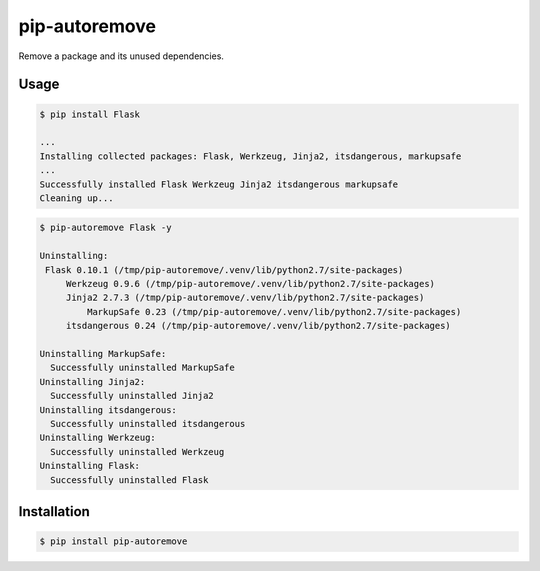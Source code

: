 pip-autoremove
==============

.. image:: https://pypip.in/d/pip-autoremove/badge.png
        :target: https://pypi.python.org/pypi/pip-autoremove/

.. image:: https://pypip.in/v/pip-autoremove/badge.png
        :target: https://pypi.python.org/pypi/pip-autoremove/

.. image:: https://pypip.in/license/pip-autoremove/badge.png
        :target: https://pypi.python.org/pypi/pip-autoremove/


Remove a package and its unused dependencies.


Usage
-----

.. code-block:: sh

    $ pip install Flask

    ...
    Installing collected packages: Flask, Werkzeug, Jinja2, itsdangerous, markupsafe
    ...
    Successfully installed Flask Werkzeug Jinja2 itsdangerous markupsafe
    Cleaning up...


.. code-block:: sh

    $ pip-autoremove Flask -y

    Uninstalling:
     Flask 0.10.1 (/tmp/pip-autoremove/.venv/lib/python2.7/site-packages)
         Werkzeug 0.9.6 (/tmp/pip-autoremove/.venv/lib/python2.7/site-packages)
         Jinja2 2.7.3 (/tmp/pip-autoremove/.venv/lib/python2.7/site-packages)
             MarkupSafe 0.23 (/tmp/pip-autoremove/.venv/lib/python2.7/site-packages)
         itsdangerous 0.24 (/tmp/pip-autoremove/.venv/lib/python2.7/site-packages)

    Uninstalling MarkupSafe:
      Successfully uninstalled MarkupSafe
    Uninstalling Jinja2:
      Successfully uninstalled Jinja2
    Uninstalling itsdangerous:
      Successfully uninstalled itsdangerous
    Uninstalling Werkzeug:
      Successfully uninstalled Werkzeug
    Uninstalling Flask:
      Successfully uninstalled Flask


Installation
------------

.. code-block:: sh

    $ pip install pip-autoremove
